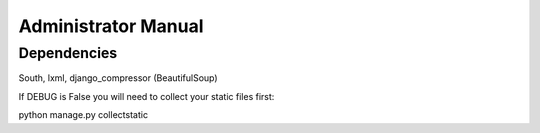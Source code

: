 Administrator Manual
====================

Dependencies
------------

South, lxml, django_compressor (BeautifulSoup)


If DEBUG is False you will need to collect your static files first:

python manage.py collectstatic

